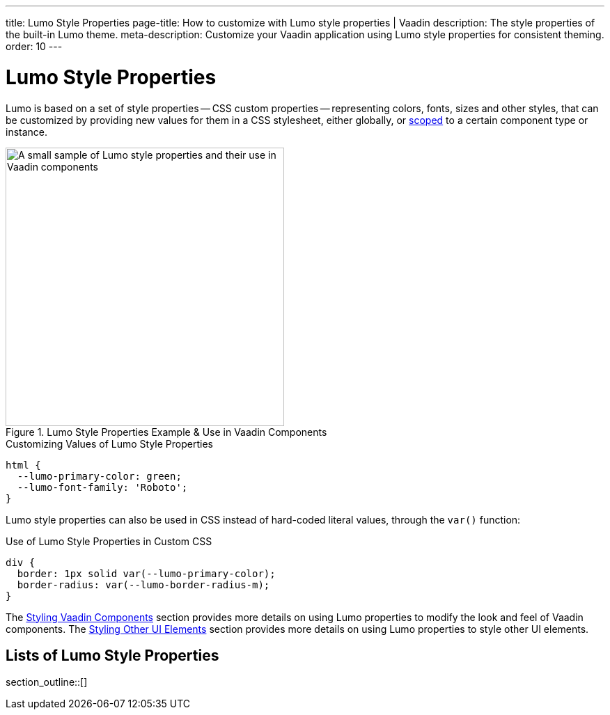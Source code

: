 ---
title: Lumo Style Properties
page-title: How to customize with Lumo style properties | Vaadin
description: The style properties of the built-in Lumo theme.
meta-description: Customize your Vaadin application using Lumo style properties for consistent theming.
order: 10
---


= Lumo Style Properties

Lumo is based on a set of style properties -- CSS custom properties -- representing colors, fonts, sizes and other styles, that can be customized by providing new values for them in a CSS stylesheet, either globally, or <<../../styling-components#scoping-style-properties, scoped>> to a certain component type or instance.

.Lumo Style Properties Example & Use in Vaadin Components
[.fill.white]
image::_images/lumo-properties.png[A small sample of Lumo style properties and their use in Vaadin components, 400]

.Customizing Values of Lumo Style Properties
[source,css]
----
html {
  --lumo-primary-color: green;
  --lumo-font-family: 'Roboto';
}
----

Lumo style properties can also be used in CSS instead of hard-coded literal values, through the `var()` function:

.Use of Lumo Style Properties in Custom CSS
[source,css]
----
div {
  border: 1px solid var(--lumo-primary-color);
  border-radius: var(--lumo-border-radius-m);
}
----

The <<../../styling-components#, Styling Vaadin Components>> section provides more details on using Lumo properties to modify the look and feel of Vaadin components. The <<../../styling-other-elements#, Styling Other UI Elements>> section provides more details on using Lumo properties to style other UI elements.


== Lists of Lumo Style Properties

section_outline::[]
